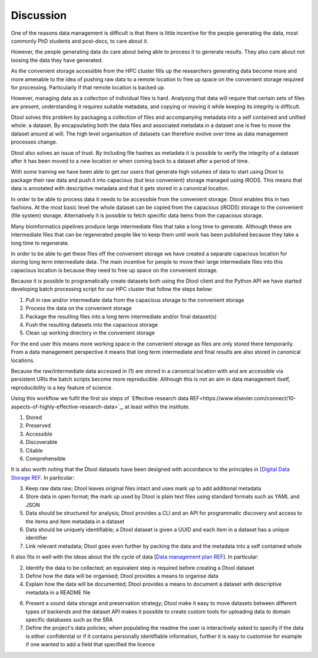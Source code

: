 Discussion
==========

One of the reasons data management is difficult is that there is little
incentive for the people generating the data, most commonly PhD students and
post-docs, to care about it. 

However, the people generating data do care about being able to process it to
generate results.  They also care about not loosing the data they have
generated.

As the convenient storage accessible from the HPC cluster fills up the
researchers generating data become more and more amenable to the idea of
pushing raw data to a remote location to free up space on the convenient
storage required for processing. Particularly if that remote location is
backed up.

However, managing data as a collection of individual files is hard. Analysing
that data will require that certain sets of files are present, understanding it
requires suitable metadata, and copying or moving it while keeping its
integrity is difficult.

Dtool solves this problem by packaging a collection of files and accompanying
metadata into a self contained and unified whole: a dataset. By encapsulating
both the data files and associated metadata in a dataset one is free to move
the dataset around at will. The high level organisation of datasets can
therefore evolve over time as data management processes change.

Dtool also solves an issue of trust. By including file hashes as metadata it is
possible to verify the integrity of a dataset after it has been moved to a new
location or when coming back to a dataset after a period of time.

With some training we have been able to get our users that generate high
volumes of data to start using Dtool to package their raw data and push it into
capacious (but less convenient) storage managed using iRODS. This means that
data is annotated with descriptive metadata and that it gets stored in a
canonical location.

In order to be able to process data it needs to be accessible from the
convenient storage. Dtool enables this in two fashions. At the most
basic level the whole dataset can be copied from the capacious (iRODS)
storage to the convenient (file system) storage. Alternatively it is
possible to fetch specific data items from the capacious storage.

Many bioinformatics pipelines produce large intermediate files that take a long
time to generate. Although these are intermediate files that can be regenerated
people like to keep them until work has been published because they take a long
time to regenerate.

In order to be able to get these files off the convenient storage we have
created a separate capacious location for storing long term intermediate data.
The main incentive for people to move their large intermediate files into this
capacious location is because they need to free up space on the convenient
storage.

Because it is possible to programatically create datasets both using the
Dtool client and the Python API we have started developing batch processing
script for our HPC cluster that follow the steps below:

1. Pull in raw and/or intermediate data from the capacious storage to the
   convenient storage
2. Process the data on the convenient storage
3. Package the resulting files into a long term intermediate and/or final dataset(s)
4. Push the resulting datasets into the capacious storage
5. Clean up working directory in the convenient storage

For the end user this means more working space in the convenient storage as files
are only stored there temporarily. From a data management perspective it means
that long term intermediate and final results are also stored in canonical locations.

Because the raw/intermediate data accessed in (1) are stored in a canonical
location with and are accessible via persistent URIs the batch scripts become
more reproducible. Although this is not an aim in data management itself,
reproducibility is a key feature of science.

Using this workflow  we fulfil the first six steps of
`Effective research data REF<https://www.elsevier.com/connect/10-aspects-of-highly-effective-research-data>`_,
at least within the institute.

1. Stored
2. Preserved
3. Accessible
4. Discoverable
5. Citable
6. Comprehensible

It is also worth noting that the Dtool datasets have been designed with
accordance to the principles in
[`Digital Data Storage REF
<http://journals.plos.org/ploscompbiol/article?id=10.1371/journal.pcbi.1005097>`_.
In particular:

3. Keep raw data raw; Dtool leaves original files intact and uses mark up to
   add additional metadata

4. Store data in open format; the mark up used by Dtool is plain text files
   using standard formats such as YAML and JSON

5. Data should be structured for analysis; Dtool provides a CLI and an API for
   programmatic discovery and access to the items and item metadata in a
   dataset

6. Data should be uniquely identifiable; a Dtool dataset is given a UUID and
   each item in a dataset has a unique identifier

7. Link relevant metadata; Dtool goes even further by packing the data and the
   metadata into a self contained whole

It also fits in well with the ideas about the life cycle of data
[`Data management plan REF
<http://journals.plos.org/ploscompbiol/article?id=10.1371/journal.pcbi.1004525>`_].
In particular:

2. Identify the data to be collected; an equivalent step is required before
   creating a Dtool dataset

3. Define how the data will be organised; Dtool provides a means to organise
   data

4. Explain how the data will be documented; Dtool provides a means to document
   a dataset with descriptive metadata in a README file

6. Present a sound data storage and preservation strategy; Dtool make it easy
   to move datasets between different types of backends and the dataset API
   makes it possible to create custom tools for uploading data to domain
   specific databases such as the SRA

7. Define the project's data policies; when populating the readme the user is
   interactively asked to specify if the data is either confidential or if it
   contains personally identifiable information, further it is easy to customise
   for example if one wanted to add a field that specified the licence
